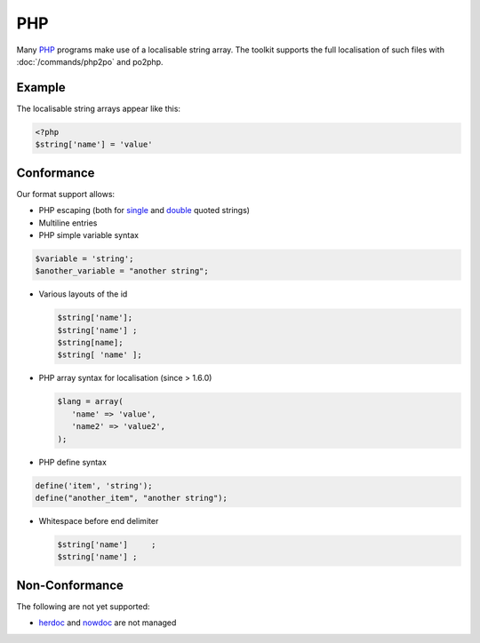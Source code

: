 
.. _php:

PHP
***

Many `PHP <https://en.wikipedia.org/wiki/PHP>`_ programs make use of a
localisable string array.  The toolkit supports the full localisation of such
files with :doc:`/commands/php2po` and po2php.

.. _php#example:

Example
=======

The localisable string arrays appear like this:

.. code-block:: php

    <?php
    $string['name'] = 'value'

.. _php#conformance:

Conformance
===========

Our format support allows:

* PHP escaping (both for `single
  <http://www.php.net/manual/en/language.types.string.php#language.types.string.syntax.single>`_
  and `double
  <http://www.php.net/manual/en/language.types.string.php#language.types.string.syntax.double>`_
  quoted strings)
* Multiline entries
* PHP simple variable syntax

.. code-block:: php

    $variable = 'string';
    $another_variable = "another string";

* Various layouts of the id

  .. code-block:: php
  
      $string['name'];
      $string['name'] ;
      $string[name];
      $string[ 'name' ];

* PHP array syntax for localisation (since > 1.6.0)

  .. code-block:: php

      $lang = array(
         'name' => 'value',
         'name2' => 'value2',
      );

* PHP define syntax

.. code-block:: php

    define('item', 'string');
    define("another_item", "another string");

* Whitespace before end delimiter

  .. code-block:: php

      $string['name']     ;
      $string['name'] ;

.. _php#non-conformance:

Non-Conformance
===============

The following are not yet supported:

* `herdoc
  <http://www.php.net/manual/en/language.types.string.php#language.types.string.syntax.heredoc>`_
  and `nowdoc
  <http://www.php.net/manual/en/language.types.string.php#language.types.string.syntax.nowdoc>`_
  are not managed
